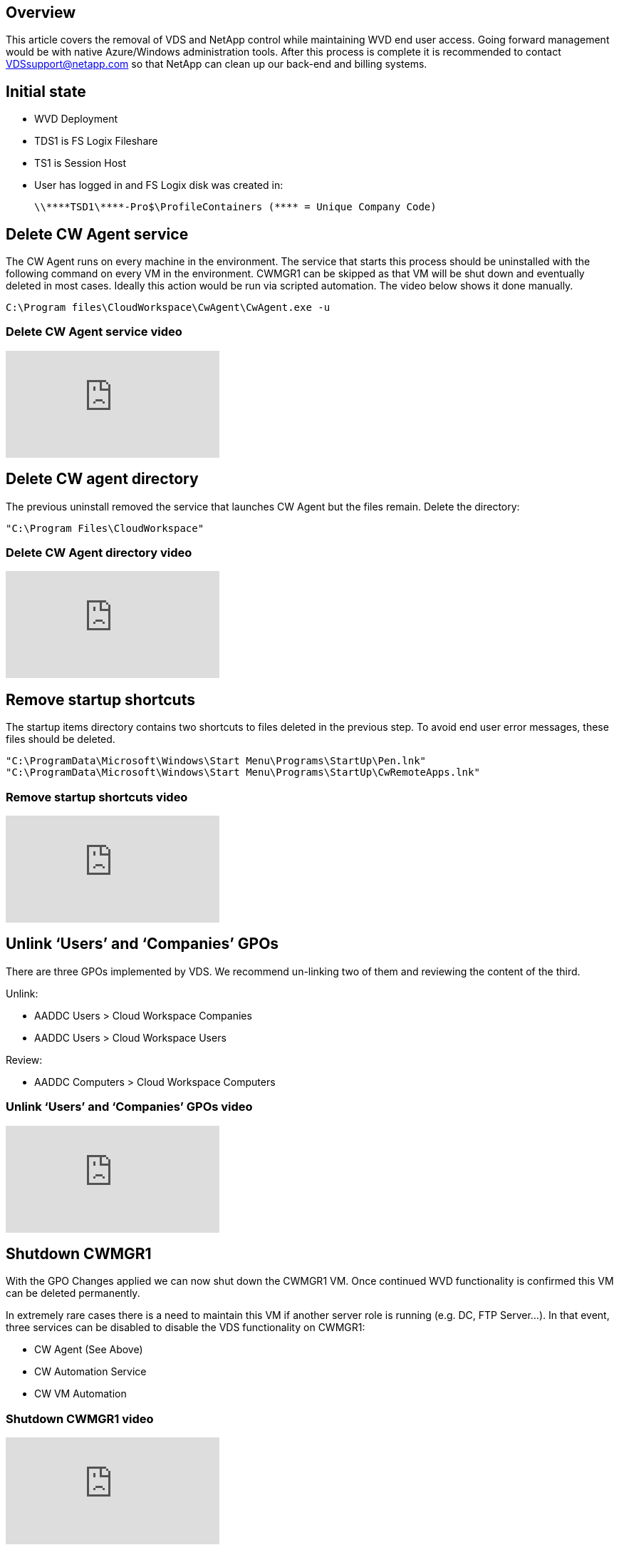 
////

Comments Sections:
Used in: sub.Architectural.wvd_teardown_guide.adoc

////

== Overview
This article covers the removal of VDS and NetApp control while maintaining WVD end user access. Going forward management would be with native Azure/Windows administration tools. After this process is complete it is recommended to contact VDSsupport@netapp.com so that NetApp can clean up our back-end and billing systems.

== Initial state

* WVD Deployment
* TDS1 is FS Logix Fileshare
* TS1 is Session Host
* User has logged in and FS Logix disk was created in:
+
 \\****TSD1\****-Pro$\ProfileContainers (**** = Unique Company Code)

== Delete CW Agent service

The CW Agent runs on every machine in the environment. The service that starts this process should be uninstalled with the following command on every VM in the environment. CWMGR1 can be skipped as that VM will be shut down and eventually deleted in most cases. Ideally this action would be run via scripted automation. The video below shows it done manually.

  C:\Program files\CloudWorkspace\CwAgent\CwAgent.exe -u

=== Delete CW Agent service video
video::l9ASmM5aap0[youtube]



== Delete CW agent directory

The previous uninstall removed the service that launches CW Agent but the files remain. Delete the directory:

  "C:\Program Files\CloudWorkspace"

=== Delete CW Agent directory video
video::hMM_z4K2-iI[youtube]

== Remove startup shortcuts

The startup items directory contains two shortcuts to files deleted in the previous step. To avoid end user error messages, these files should be deleted.

  "C:\ProgramData\Microsoft\Windows\Start Menu\Programs\StartUp\Pen.lnk"
  "C:\ProgramData\Microsoft\Windows\Start Menu\Programs\StartUp\CwRemoteApps.lnk"

=== Remove startup shortcuts video
video::U0YLZ3Qfu9w[youtube]

== Unlink ‘Users’ and ‘Companies’ GPOs

There are three GPOs implemented by VDS. We recommend un-linking two of them and reviewing the content of the third.

Unlink:

* AADDC Users > Cloud Workspace Companies
* AADDC Users > Cloud Workspace Users

Review:

* AADDC Computers > Cloud Workspace Computers

=== Unlink ‘Users’ and ‘Companies’ GPOs video
video::cb68ri3HKUw[youtube]

== Shutdown CWMGR1

With the GPO Changes applied we can now shut down the CWMGR1 VM. Once continued WVD functionality is confirmed this VM can be deleted permanently.

In extremely rare cases there is a need to maintain this VM if another server role is running (e.g. DC, FTP Server…). In that event, three services can be disabled to disable the VDS functionality on CWMGR1:

* CW Agent (See Above)
* CW Automation Service
* CW VM Automation

=== Shutdown CWMGR1 video
video::avk9HyIiC_s[youtube]

== Delete NetApp VDS service accounts

The Azure AD service accounts used by VDS can be removed. Login in the Azure Management Portal and delete the users:

* CloudWorkspaceSVC
* CloudWorkspaceCASVC

Other user accounts can be retained:

* End users
* Azure administrator
* .tech domain admins

=== Delete NetApp VDS service accounts video
video::_VToVNp49cg[youtube]

== Delete app registrations

Two App Registrations are made when deploying VDS. These can be deleted:

* Cloud Workspace API
* Cloud Workspace WVD

=== Delete app registrations video
video::iARz2nw1Oks[youtube]

== Delete enterprise applications

Two Enterprise Applications are deployed when deploying VDS. These can be deleted:

* Cloud Workspace
* Cloud Workspace Management API

=== Delete enterprise applications video
video::3eQzTPdilWk[youtube]

== Confirm CWMGR1 is stopped

Before testing that the end users can still connect, confirm the CWMGR1 is stopped for a realistic test.

=== Confirm CWMGR1 is stopped video
video::Ux9nkDk5lU4[youtube]

== Login and end user

To confirm success, login as an end user and confirm functionality is maintained.

=== Login and end user video
video::SuS-OTHJz7Y[youtube]
